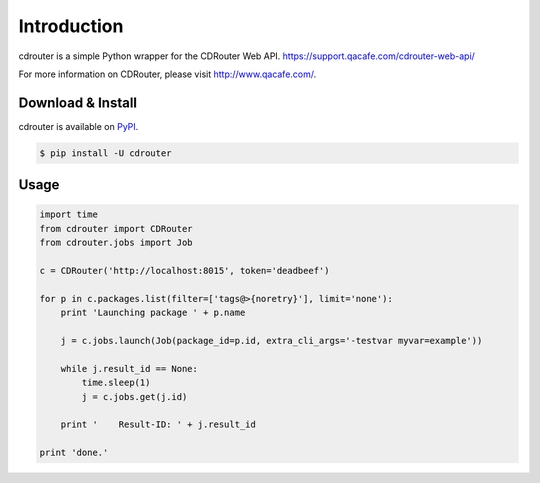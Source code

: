 Introduction
============

cdrouter is a simple Python wrapper for the CDRouter Web
API. https://support.qacafe.com/cdrouter-web-api/

For more information on CDRouter, please visit http://www.qacafe.com/.

Download & Install
------------------

cdrouter is available on PyPI_.

.. _PyPI: https://pypi.python.org/pypi/cdrouter

.. code-block:: bash

    $ pip install -U cdrouter


Usage
-----

.. code-block:: python

    import time
    from cdrouter import CDRouter
    from cdrouter.jobs import Job

    c = CDRouter('http://localhost:8015', token='deadbeef')

    for p in c.packages.list(filter=['tags@>{noretry}'], limit='none'):
        print 'Launching package ' + p.name

        j = c.jobs.launch(Job(package_id=p.id, extra_cli_args='-testvar myvar=example'))

        while j.result_id == None:
            time.sleep(1)
            j = c.jobs.get(j.id)

        print '    Result-ID: ' + j.result_id

    print 'done.'
